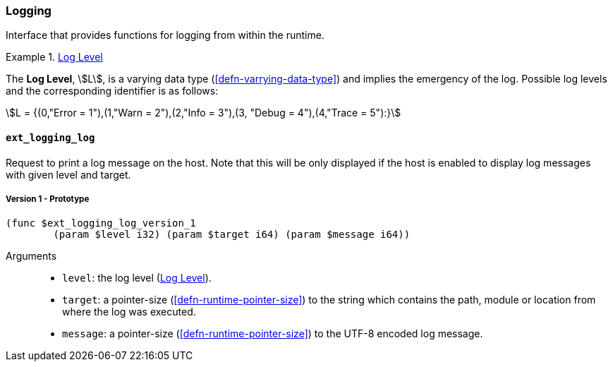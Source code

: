 [#sect-logging-api]
=== Logging

Interface that provides functions for logging from within the runtime.

[#defn-logging-log-level]
.<<defn-logging-log-level, Log Level>>
====
The *Log Level*, stem:[L], is a varying data type (<<defn-varrying-data-type>>)
and implies the emergency of the log. Possible log levels and the corresponding
identifier is as follows:

[stem]
++++
L = {(0,"Error = 1"),(1,"Warn = 2"),(2,"Info = 3"),(3, "Debug = 4"),(4,"Trace = 5"):}
++++
====

==== `ext_logging_log`

Request to print a log message on the host. Note that this will be only
displayed if the host is enabled to display log messages with given level and
target.

===== Version 1 - Prototype
----
(func $ext_logging_log_version_1
	(param $level i32) (param $target i64) (param $message i64))
----

Arguments::

* `level`: the log level (<<defn-logging-log-level>>).
* `target`: a pointer-size (<<defn-runtime-pointer-size>>) to the
string which contains the path, module or location from where the log was
executed.
* `message`: a pointer-size (<<defn-runtime-pointer-size>>) to the UTF-8 encoded
log message.
